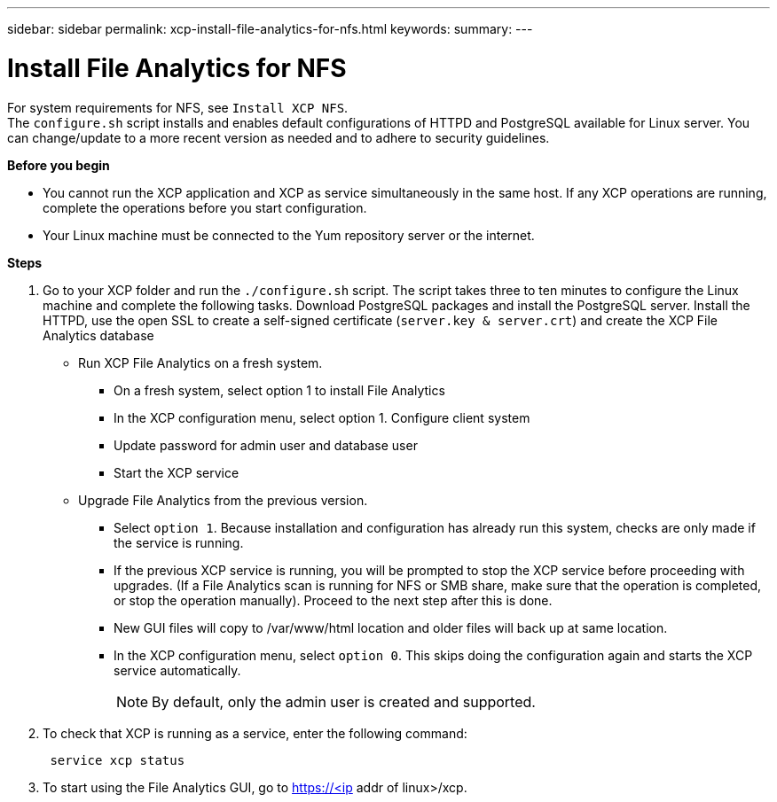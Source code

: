 ---
sidebar: sidebar
permalink: xcp-install-file-analytics-for-nfs.html
keywords:
summary:
---

= Install File Analytics for NFS
:hardbreaks:
:nofooter:
:icons: font
:linkattrs:
:imagesdir: ./media/

For system requirements for NFS, see `Install XCP NFS`.
The `configure.sh` script installs and enables default configurations of HTTPD and PostgreSQL available for Linux server. You can change/update to a more recent version as needed and to adhere to security guidelines.

*Before you begin*

*	You cannot run the XCP application and XCP as service simultaneously in the same host. If any XCP operations are running, complete the operations before you start configuration.
*	Your Linux machine must be connected to the Yum repository server or the internet.

*Steps*

.	Go to your XCP folder and run the `./configure.sh` script.  The script takes three to ten minutes to configure the Linux machine and complete the following tasks. Download PostgreSQL packages and install the PostgreSQL server. Install the HTTPD, use the open SSL to create a self-signed certificate (`server.key & server.crt`) and create the XCP File Analytics database
+
*	Run XCP File Analytics on a fresh system.
**	On a fresh system, select option 1 to install File Analytics
**	In the XCP configuration menu, select option 1. Configure client system
**	Update password for admin user and database user
**	Start the XCP service
+
* Upgrade File Analytics from the previous version.
**	Select `option 1`.  Because installation and configuration has already run this system, checks are only made if the service is running.
**	If the previous XCP service is running, you will be prompted to stop the XCP service before proceeding with upgrades. (If a File Analytics scan is running for NFS or SMB share, make sure that the operation is completed, or stop the operation manually). Proceed to the next step after this is done.
**	New GUI files will copy to /var/www/html location and older files will back up at same location.
**	In the XCP configuration menu, select `option 0`. This skips doing the configuration again and starts the XCP service automatically.
+
NOTE:	By default, only the admin user is created and supported.

+
. To check that XCP is running as a service, enter the following command:
+
----
 service xcp status
----

 . To start using the File Analytics GUI, go to https://<ip addr of linux>/xcp.
